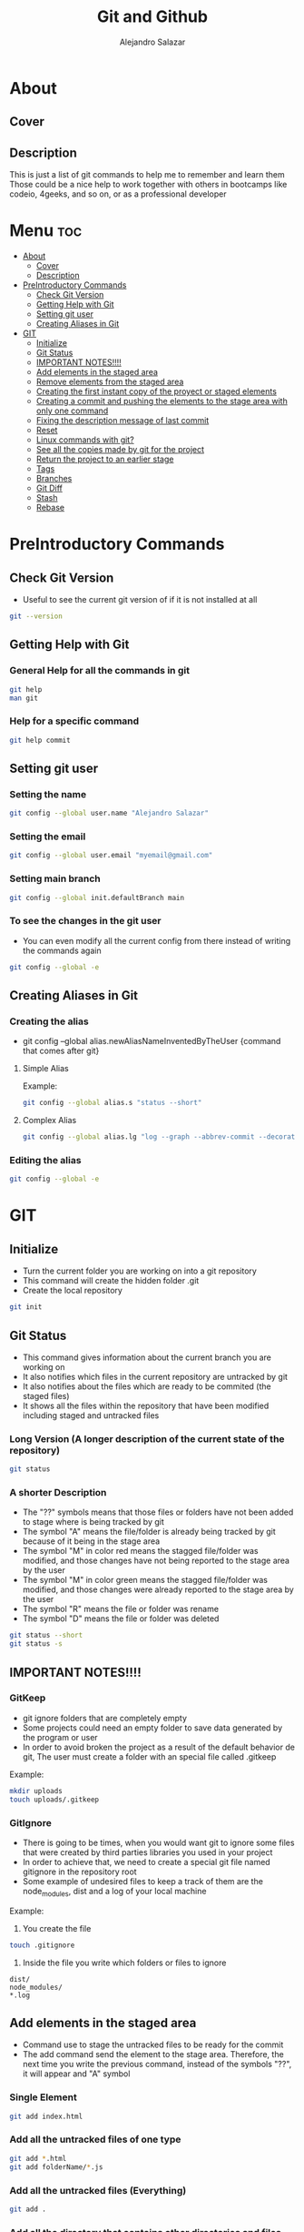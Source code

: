 #+title: Git and Github
#+author: Alejandro Salazar

* About
** Cover
#+NAME: GitHub
#+CAPTION: A cool free image about GitHub
#+attr_html: :width 50 px
#+attr_html: :height 50 px
#+html: <p align="center"><img src="./git.png" /></p>
** Description
This is just a list of git commands to help me to remember and learn them
Those could be a nice help to work together with others in bootcamps like codeio, 4geeks, and so on, or as a professional developer
* Menu :toc:
- [[#about][About]]
  - [[#cover][Cover]]
  - [[#description][Description]]
- [[#preintroductory-commands][PreIntroductory Commands]]
  - [[#check-git-version][Check Git Version]]
  - [[#getting-help-with-git][Getting Help with Git]]
  - [[#setting-git-user][Setting git user]]
  - [[#creating-aliases-in-git][Creating Aliases in Git]]
- [[#git][GIT]]
  - [[#initialize][Initialize]]
  - [[#git-status][Git Status]]
  - [[#important-notes][IMPORTANT NOTES!!!!]]
  - [[#add-elements-in-the-staged-area][Add elements in the staged area]]
  - [[#remove-elements-from-the-staged-area][Remove elements from the staged area]]
  - [[#creating-the-first-instant-copy-of-the-proyect-or-staged-elements][Creating the first instant copy of the proyect or staged elements]]
  - [[#creating-a-commit-and-pushing-the-elements-to-the-stage-area-with-only-one-command][Creating a commit and pushing the elements to the stage area with only one command]]
  - [[#fixing-the-description-message-of-last-commit][Fixing the description message of last commit]]
  - [[#reset][Reset]]
  - [[#linux-commands-with-git][Linux commands with git?]]
  - [[#see-all-the-copies-made-by-git-for-the-project][See all the copies made by git for the project]]
  - [[#return-the-project-to-an-earlier-stage][Return the project to an earlier stage]]
  - [[#tags][Tags]]
  - [[#branches][Branches]]
  - [[#git-diff][Git Diff]]
  - [[#stash][Stash]]
  - [[#rebase][Rebase]]

* PreIntroductory Commands
** Check Git Version
+ Useful to see the current git version of if it is not installed at all
#+begin_src bash
git --version
#+end_src
** Getting Help with Git
*** General Help for all the commands in git
#+begin_src bash
git help
man git
#+end_src
*** Help for a specific command
#+begin_src bash
git help commit
#+end_src
** Setting git user
*** Setting the name
#+begin_src bash
git config --global user.name "Alejandro Salazar"
#+end_src
*** Setting the email
#+begin_src bash
git config --global user.email "myemail@gmail.com"
#+end_src
*** Setting main branch
#+begin_src bash
git config --global init.defaultBranch main
#+end_src
*** To see the changes in the git user
+ You can even modify all the current config from there instead of writing the commands again
#+begin_src bash
git config --global -e
#+end_src
** Creating Aliases in Git
*** Creating the alias
+ git config --global alias.newAliasNameInventedByTheUser {command that comes after git}
**** Simple Alias
Example:
#+begin_src bash
git config --global alias.s "status --short"
#+end_src
**** Complex Alias
#+begin_src bash
git config --global alias.lg "log --graph --abbrev-commit --decorate --format=format:'%C(bold blue)%h%C(reset) - %C(bold green)(%ar)%C(reset) %C(white)%s%C(reset) %C(dim white)- %an%C(reset)%C(bold yellow)%d%C(reset)' --all"
#+end_src
*** Editing the alias
#+begin_src bash
git config --global -e
#+end_src
* GIT
** Initialize
+ Turn the current folder you are working on into a git repository
+ This command will create the hidden folder .git
+ Create the local repository
#+begin_src bash
git init
#+end_src
** Git Status
+ This command gives information about the current branch you are working on
+ It also notifies which files in the current repository are untracked by git
+ It also notifies about the files which are ready to be commited (the staged files)
+ It shows all the files within the repository that have been modified including staged and untracked files
*** Long Version (A longer description of the current state of the repository)
#+begin_src bash
git status
#+end_src
*** A shorter Description
+ The "??" symbols means that those files or folders have not been added to stage where is being tracked by git
+ The symbol "A" means the file/folder is already being tracked by git because of it being in the stage area
+ The symbol "M" in color red means the stagged file/folder was modified, and those changes have not being reported to the stage area by the user
+ The symbol "M" in color green means the stagged file/folder was modified, and those changes were already reported to the stage area by the user
+ The symbol "R" means the file or folder was rename
+ The symbol "D" means the file or folder was deleted
#+begin_src bash
git status --short
git status -s
#+end_src
** IMPORTANT NOTES!!!!
*** GitKeep
+ git ignore folders that are completely empty
+ Some projects could need an empty folder to save data generated by the program or user
+ In order to avoid broken the project as a result of the default behavior de git, The user must create a folder with an special file called .gitkeep
Example:
#+begin_src bash
mkdir uploads
touch uploads/.gitkeep
#+end_src
*** GitIgnore
+ There is going to be times, when you would want git to ignore some files that were created by third parties libraries you used in your project
+ In order to achieve that, we need to create a special git file named gitignore in the repository root
+ Some example of undesired files to keep a track of them are the node_modules, dist and a log of your local machine
Example:
1. You create the file
#+begin_src bash
touch .gitignore
#+end_src
2. Inside the file you write which folders or files to ignore
#+begin_src text
dist/
node_modules/
*.log
#+end_src
** Add elements in the staged area
+ Command use to stage the untracked files to be ready for the commit
+ The add command send the element to the stage area. Therefore, the next time you write the previous command, instead of the symbols "??", it will appear and "A" symbol
*** Single Element
#+begin_src bash
git add index.html
#+end_src
*** Add all the untracked files of one type
#+begin_src bash
git add *.html
git add folderName/*.js
#+end_src
*** Add all the untracked files (Everything)
#+begin_src bash
git add .
#+end_src
*** Add all the directory that contains other directories and files
+ The css file contains other directories like bootstrap
#+begin_src bash
git add css/
#+end_src
** Remove elements from the staged area
+ Any of the two commands unstaged the desired file
#+begin_src bash
git reset fileName
git rm --cached fileName
#+end_src
** Creating the first instant copy of the proyect or staged elements
+ Take a picture of the current repository which saves the current staged files
+ Create a historical register of the repository with all the changes made in the staged files
#+begin_src bash
git commit -m "my new message to identify this commit"
#+end_src
** Creating a commit and pushing the elements to the stage area with only one command
#+begin_src bash
git commit -am "Description of the changes for this commit"
#+end_src
** Fixing the description message of last commit
#+begin_src bash
git commit --amend
git commit --amend -m "new description"
#+end_src
** Reset
*** Soft
**** Include the new changes in the last commit instead of creating a new commit
+ Beware! Reset hard delete the changes but the soft one doesn't
+ you can add a number after the symbol ^ to notify how many commits you want to go back
+ In other words, we preserved all the changes but return back to the desired commit in order to make a new commit which is going to include all those changes instead of creating new commits for the new additions
#+begin_src bash
git reset --soft HEAD^
#+end_src
*** Mixed
+ This like the --soft state, it is not destructive.
+ It preserve the changes in the repository but unstaged all the changes made after the selected commit
+ you can select the desired commit to return by using the hash/id/identification
#+begin_src bash
git reset --mixed 01cdac6
#+end_src
*** Hard
**** Return the project to an earlier stage or copy and Delete the unwanted future!!
+ The alphanumeric thing at the end is just an example about a possible visible value from git log in order to return to the expected git copy
+ This command delete all the copies that comes after the selected commit or copy. You return in the time, as if all those commits have never existed before
#+begin_src bash
git reset --hard 01cdac6
#+end_src
*** Reflog
+ This command is used to preserved a log about all the changes made in the repository, including those that where deleted by reset --hard
#+begin_src bash
git reflog
#+end_src
** Linux commands with git?
+ The changes in the files made through git are kept registered.
+ Because of it being registered, you can easily recover them by using commands like git reset --hard
+ If you use the typical linux commands to do the same, git will not interpret the changes like rename as what it is but as a creation of a new file
+ That new interpretation is not desired because a rename file is losing all the registered changes it suffered since its creation if you rename the file by other means different than git mv unless you add them in the stage
*** Rename a file with git (Excellent to keep it in the log of changes)
#+begin_src bash
git mv oldName newName
#+end_src
*** Delete a file with git
#+begin_src bash
git rm fileName
#+end_src
** See all the copies made by git for the project
#+begin_src bash
git log --oneline
#+end_src
** Return the project to an earlier stage
*** Everything
+ Rebuild or return the project exactly as it was in the last commit
+ It restore everything except the untracked filed
#+begin_src bash
git checkout -- .
#+end_src
*** Just one file in specific
#+begin_src bash
git checkout -- fileName
#+end_src
** Tags
*** Creating
**** Creating a Tag for Github
+ This first command is not recommended due to lack of information
#+begin_src bash
git tag super-release
git tag 29-10-22v1 -m "First Project Version"
git tag -a v1.0.0 -m "Version 1.0.0 lista"
#+end_src
**** Creating a Tag for an Old Commit
#+begin_src bash
git tag -a v0.1.0 d2ac819
#+end_src
*** Show
**** Show the existing Tags
#+begin_src bash
git tag
#+end_src
**** Display more information of an specific tag
#+begin_src bash
git show tagName
git show v0.1.0
#+end_src
*** Deleting Tag
#+begin_src bash
git tag -d nameOfMyTag
#+end_src
** Branches
*** Creating a Branch
#+begin_src bash
git branch nameOfMyBranch
#+end_src
*** See the existing branches
+ Both commands show the existing branches in the project, although it is more clear in git branch
+ Git branch list all the branches and mark the exact branch you are currently working on
#+begin_src bash
git branch
git log --oneline
git status # only shows the current branch
#+end_src
*** Rename a branch
#+html: <ul><li><a href="#user-content-setting-main-branch">You can also rename the branch globally</a></li></ul>
#+begin_src bash
git branch -m currentName newName
#+end_src
*** Change the current branch you are working on
#+begin_src bash
git checkout nameOfMyBranch
#+end_src
*** Create and immediately change into the new branch
#+begin_src bash
git checkout -b nameOfMyBranch
#+end_src
*** Merge a branch
+ Return to the main branch and then use the command merge
#+begin_src bash
git merge nameOfMyBranch
#+end_src
*** Delete a branch
+ The last two commands are used to force the deletion of the branch
#+begin_src bash
git branch -d nameOfMyBranch
git branch -d nameOfMyBranch -f
git branch -D nameOfMyBranch
#+end_src
** Git Diff
*** Show the modifications in the unstaged files
#+begin_src bash
git diff
#+end_src
*** Show the modifications made in the staged files
#+begin_src bash
git diff --staged
#+end_src
** Stash
+ It is used to save the changes you have been working on, but are not ready to be integrated in the main project, and the same time you are forced to integrate into the project everything you have done.
+ For obvious reason you save into the stash all those unfinished changes that will cause troubles in the main project if you integrate them.
+ You only send to integrate the features which are finished and doesn't cause troubles
+ It is not recommended to create several stash, because it could be hard to integrate them into the project because of the possible conflicts the may arise
*** Create
**** Create Stash
#+begin_src bash
git stash
#+end_src
**** Create Stash with a Description (Recommended)
#+begin_src bash
git stash save "Your meaningful description goes here"
#+end_src
*** List and show all the stash
**** Simple
#+begin_src bash
git stash list
#+end_src
**** Descriptive
#+begin_src bash
git stash list --stat
#+end_src
*** Return
**** Return and Delete the last stash
+ Return in to the stash and delete it from the stash list
#+begin_src bash
git stash pop
#+end_src
**** Return to an specific stash
#+begin_src bash
git stash apply stash@{2}
#+end_src
*** Delete
**** All
#+begin_src bash
git stash clear
#+end_src
**** Only one in specific
#+begin_src bash
git stash drop stash@{0}
#+end_src
*** Show
+ show all the modification that were done in the stash
#+begin_src bash
git stash show stash@{1}
#+end_src
** Rebase
+ Moves the changes from the main branch to the branch you are working on
+ Update your branch with the new content added in main after you created the branch
+ You need to be positioned in your side branch in order to exec the rebase command
*** Using Rebase to add the new changes from main to your branch
#+begin_src bash
git rebase master
#+end_src
*** Using Rebase Interactive to merge(squash) split commits
+ You can also this command to edit the commits instead of combining them. Just watch the menu
For commits before HEAD (4)
#+begin_src bash
git rebase -i HEAD~4
#+end_src
